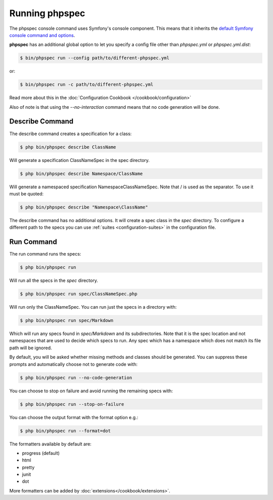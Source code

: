 Running phpspec
===============

The phpspec console command uses Symfony's console component. This means
that it inherits the `default Symfony console command and options <http://symfony.com/doc/current/components/console/usage.html>`_.

**phpspec** has an additional global option to let you specify a config file
other than `phpspec.yml` or `phpspec.yml.dist`:

.. code-block:: bash

    $ bin/phpspec run --config path/to/different-phpspec.yml

or:

.. code-block:: bash

    $ bin/phpspec run -c path/to/different-phpspec.yml

Read more about this in the :doc:`Configuration Cookbook </cookbook/configuration>`

Also of note is that using the `--no-interaction` command means that no
code generation will be done.


Describe Command
----------------

The describe command creates a specification for a class:

.. code-block:: bash

    $ php bin/phpspec describe ClassName

Will generate a specification ClassNameSpec in the spec directory.

.. code-block:: bash

    $ php bin/phpspec describe Namespace/ClassName

Will generate a namespaced specification Namespace\ClassNameSpec.
Note that / is used as the separator. To use \ it must be quoted:

.. code-block:: bash

    $ php bin/phpspec describe "Namespace\ClassName"

The describe command has no additional options. It will create a spec class in the `spec`
directory. To configure a different path to the specs you can use :ref:`suites <configuration-suites>`
in the configuration file.

Run Command
-----------

The run command runs the specs:

.. code-block:: bash

    $ php bin/phpspec run

Will run all the specs in the `spec` directory.

.. code-block:: bash

    $ php bin/phpspec run spec/ClassNameSpec.php

Will run only the ClassNameSpec. You can run just the specs in a directory
with:

.. code-block:: bash

    $ php bin/phpspec run spec/Markdown

Which will run any specs found in `spec/Markdown` and its subdirectories.
Note that it is the spec location and not namespaces that are used to decide which
specs to run. Any spec which has a namespace which does not match its file path
will be ignored.

By default, you will be asked whether missing methods and classes should
be generated. You can suppress these prompts and automatically choose not
to generate code with:

.. code-block:: bash

    $ php bin/phpspec run --no-code-generation

You can choose to stop on failure and avoid running the remaining
specs with:

.. code-block:: bash

    $ php bin/phpspec run --stop-on-failure

You can choose the output format with the format option e.g.:

.. code-block:: bash

    $ php bin/phpspec run --format=dot

The formatters available by default are:

* progress (default)
* html
* pretty
* junit
* dot

More formatters can be added by :doc:`extensions</cookbook/extensions>`.